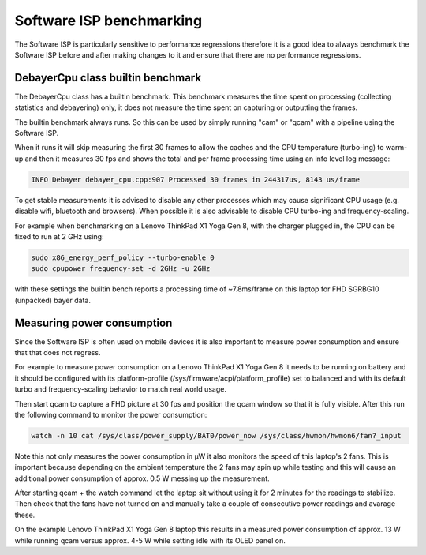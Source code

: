 .. SPDX-License-Identifier: CC-BY-SA-4.0

.. _software-isp-benchmarking:

Software ISP benchmarking
=========================

The Software ISP is particularly sensitive to performance regressions
therefore it is a good idea to always benchmark the Software ISP
before and after making changes to it and ensure that there are
no performance regressions.

DebayerCpu class builtin benchmark
----------------------------------

The DebayerCpu class has a builtin benchmark. This benchmark
measures the time spent on processing (collecting statistics
and debayering) only, it does not measure the time spent on
capturing or outputting the frames.

The builtin benchmark always runs. So this can be used by simply
running "cam" or "qcam" with a pipeline using the Software ISP.

When it runs it will skip measuring the first 30 frames to
allow the caches and the CPU temperature (turbo-ing) to warm-up
and then it measures 30 fps and shows the total and per frame
processing time using an info level log message:

.. code-block:: text

   INFO Debayer debayer_cpu.cpp:907 Processed 30 frames in 244317us, 8143 us/frame

To get stable measurements it is advised to disable any other processes which
may cause significant CPU usage (e.g. disable wifi, bluetooth and browsers).
When possible it is also advisable to disable CPU turbo-ing and
frequency-scaling.

For example when benchmarking on a Lenovo ThinkPad X1 Yoga Gen 8, with
the charger plugged in, the CPU can be fixed to run at 2 GHz using:

.. code-block:: shell

   sudo x86_energy_perf_policy --turbo-enable 0
   sudo cpupower frequency-set -d 2GHz -u 2GHz

with these settings the builtin bench reports a processing time of ~7.8ms/frame
on this laptop for FHD SGRBG10 (unpacked) bayer data.

Measuring power consumption
---------------------------

Since the Software ISP is often used on mobile devices it is also
important to measure power consumption and ensure that that does
not regress.

For example to measure power consumption on a Lenovo ThinkPad X1 Yoga Gen 8
it needs to be running on battery and it should be configured with its
platform-profile (/sys/firmware/acpi/platform_profile) set to balanced and
with its default turbo and frequency-scaling behavior to match real world usage.

Then start qcam to capture a FHD picture at 30 fps and position the qcam window
so that it is fully visible. After this run the following command to monitor
the power consumption:

.. code-block:: shell

   watch -n 10 cat /sys/class/power_supply/BAT0/power_now /sys/class/hwmon/hwmon6/fan?_input

Note this not only measures the power consumption in µW it also monitors
the speed of this laptop's 2 fans. This is important because depending on
the ambient temperature the 2 fans may spin up while testing and this
will cause an additional power consumption of approx. 0.5 W messing up
the measurement.

After starting qcam + the watch command let the laptop sit without using
it for 2 minutes for the readings to stabilize. Then check that the fans
have not turned on and manually take a couple of consecutive power readings
and avarage these.

On the example Lenovo ThinkPad X1 Yoga Gen 8 laptop this results in
a measured power consumption of approx. 13 W while running qcam versus
approx. 4-5 W while setting idle with its OLED panel on.
